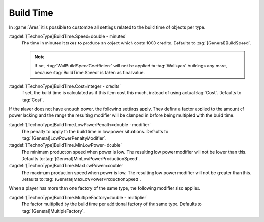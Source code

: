 .. index::
  Factories; Build time fully customizable per type

Build Time
~~~~~~~~~~

In :game:`Ares` it is possible to customize all settings related to the build
time of objects per type.

:tagdef:`[TechnoType]BuildTime.Speed=double - minutes`
  The time in minutes it takes to produce an object which costs 1000 credits.
  Defaults to :tag:`[General]BuildSpeed`.

  .. note:: If set, :tag:`WallBuildSpeedCoefficient` will not be applied to
    :tag:`Wall=yes` buildings any more, because :tag:`BuildTime.Speed` is taken
    as final value.
:tagdef:`[TechnoType]BuildTime.Cost=integer - credits`
  If set, the build time is calculated as if this item cost this much, instead
  of using actual :tag:`Cost`. Defaults to :tag:`Cost`.

If the player does not have enough power, the following settings apply. They
define a factor applied to the amount of power lacking and the range the
resulting modifier will be clamped in before being multipled with the build
time.

:tagdef:`[TechnoType]BuildTime.LowPowerPenalty=double - modifier`
  The penalty to apply to the build time in low power situations. Defaults to
  :tag:`[General]LowPowerPenaltyModifier`.

:tagdef:`[TechnoType]BuildTime.MinLowPower=double`
  The minimum production speed when power is low. The resulting low power
  modifier will not be lower than this. Defaults to
  :tag:`[General]MinLowPowerProductionSpeed`.

:tagdef:`[TechnoType]BuildTime.MaxLowPower=double`
  The maximum production speed when power is low. The resulting low power
  modifier will not be greater than this. Defaults to
  :tag:`[General]MaxLowPowerProductionSpeed`.

When a player has more than one factory of the same type, the following modifier
also applies.

:tagdef:`[TechnoType]BuildTime.MultipleFactory=double - multiplier`
  The factor multiplied by the build time per additional factory of the same
  type. Defaults to :tag:`[General]MultipleFactory`.

.. versionadded:: 2.0
